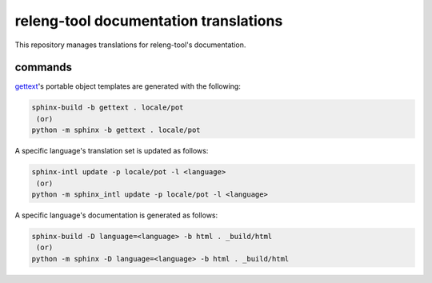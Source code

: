releng-tool documentation translations
======================================

This repository manages translations for releng-tool's documentation.

commands
--------

gettext_'s portable object templates are generated with the following:

.. code-block:: shell

   sphinx-build -b gettext . locale/pot
    (or)
   python -m sphinx -b gettext . locale/pot

A specific language's translation set is updated as follows:

.. code-block:: shell

   sphinx-intl update -p locale/pot -l <language>
    (or)
   python -m sphinx_intl update -p locale/pot -l <language>

A specific language's documentation is generated as follows:

.. code-block:: shell

   sphinx-build -D language=<language> -b html . _build/html
    (or)
   python -m sphinx -D language=<language> -b html . _build/html

.. _gettext: https://www.gnu.org/software/gettext/
